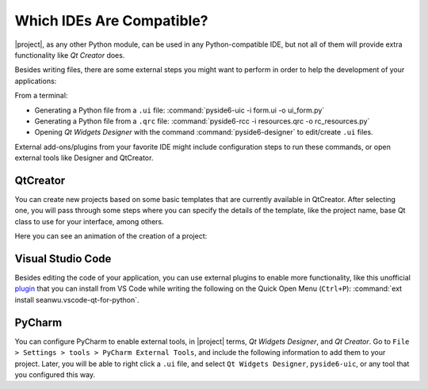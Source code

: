 .. _whichide:

Which IDEs Are Compatible?
==========================

|project|, as any other Python module, can be used in any Python-compatible
IDE, but not all of them will provide extra functionality like *Qt Creator* does.

Besides writing files, there are some external steps you might want to perform
in order to help the development of your applications:

From a terminal:

* Generating a Python file from a ``.ui`` file:
  :command:`pyside6-uic -i form.ui -o ui_form.py`
* Generating a Python file from a ``.qrc`` file:
  :command:`pyside6-rcc -i resources.qrc -o rc_resources.py`
* Opening *Qt Widgets Designer* with the command :command:`pyside6-designer`
  to edit/create ``.ui`` files.

External add-ons/plugins from your favorite IDE might include configuration
steps to run these commands, or open external tools like Designer and
QtCreator.

QtCreator
---------

You can create new projects based on some basic templates that are currently
available in QtCreator. After selecting one, you will pass through some steps
where you can specify the details of the template, like the project name,
base Qt class to use for your interface, among others.

Here you can see an animation of the creation of a project:

.. image:: https://qt-wiki-uploads.s3.amazonaws.com/images/7/7c/Qtcreator.gif
    :alt: Qt Creator Animation

Visual Studio Code
------------------

Besides editing the code of your application, you can use external plugins to
enable more functionality, like this unofficial
`plugin <https://marketplace.visualstudio.com/items?itemName=seanwu.vscode-qt-for-python>`_
that you can install from VS Code while writing the following on the Quick Open Menu (``Ctrl+P``):
:command:`ext install seanwu.vscode-qt-for-python`.

PyCharm
-------

You can configure PyCharm to enable external tools, in |project| terms,
*Qt Widgets Designer*, and *Qt Creator*. Go to
``File > Settings > tools > PyCharm External Tools``, and include the following
information to add them to your project.
Later, you will be able to right click a ``.ui`` file, and select
``Qt Widgets Designer``, ``pyside6-uic``, or any tool that you configured this
way.
